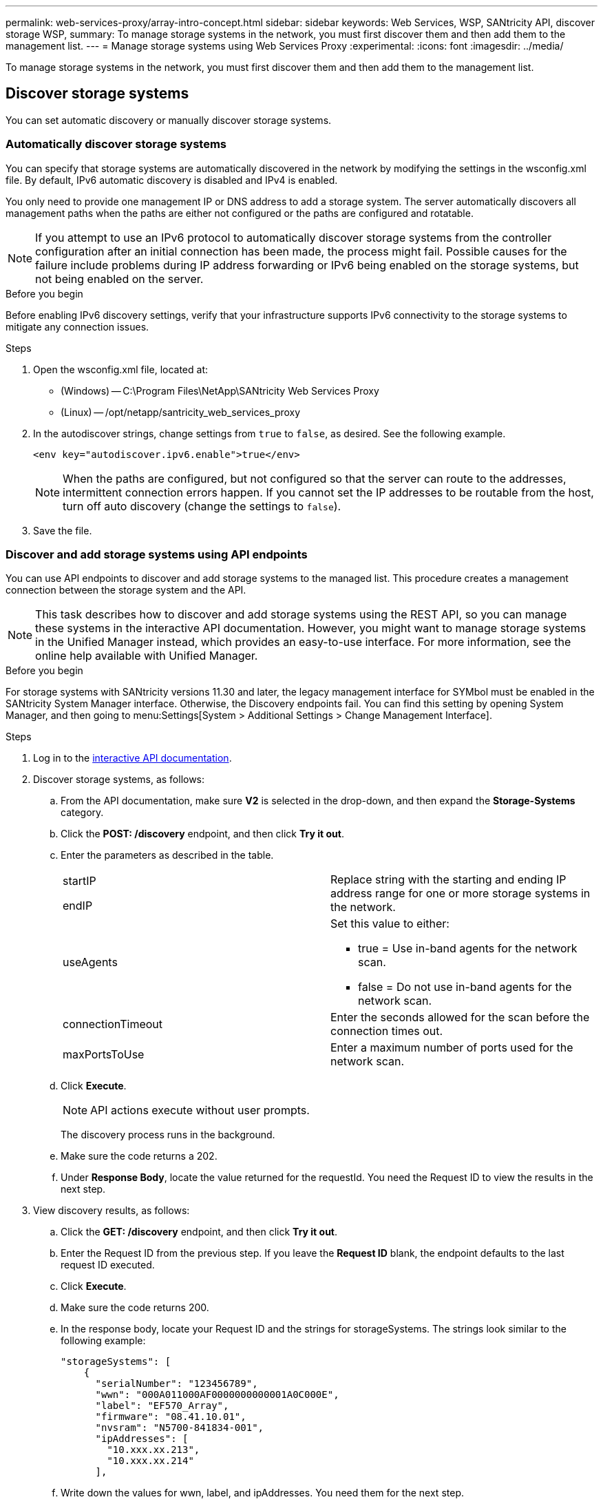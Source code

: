 ---
permalink: web-services-proxy/array-intro-concept.html
sidebar: sidebar
keywords: Web Services, WSP, SANtricity API, discover storage WSP,
summary: To manage storage systems in the network, you must first discover them and then add them to the management list.
---
= Manage storage systems using Web Services Proxy
:experimental:
:icons: font
:imagesdir: ../media/

[.lead]
To manage storage systems in the network, you must first discover them and then add them to the management list.

== Discover storage systems

You can set automatic discovery or manually discover storage systems.

=== Automatically discover storage systems

You can specify that storage systems are automatically discovered in the network by modifying the settings in the wsconfig.xml file. By default, IPv6 automatic discovery is disabled and IPv4 is enabled.



You only need to provide one management IP or DNS address to add a storage system. The server automatically discovers all management paths when the paths are either not configured or the paths are configured and rotatable.

NOTE: If you attempt to use an IPv6 protocol to automatically discover storage systems from the controller configuration after an initial connection has been made, the process might fail. Possible causes for the failure include problems during IP address forwarding or IPv6 being enabled on the storage systems, but not being enabled on the server.

.Before you begin

Before enabling IPv6 discovery settings, verify that your infrastructure supports IPv6 connectivity to the storage systems to mitigate any connection issues.

.Steps

. Open the wsconfig.xml file, located at:
 ** (Windows) -- C:\Program Files\NetApp\SANtricity Web Services Proxy
 ** (Linux) -- /opt/netapp/santricity_web_services_proxy
. In the autodiscover strings, change settings from `true` to `false`, as desired. See the following example.
+
----
<env key="autodiscover.ipv6.enable">true</env>
----
+
NOTE: When the paths are configured, but not configured so that the server can route to the addresses, intermittent connection errors happen. If you cannot set the IP addresses to be routable from the host, turn off auto discovery (change the settings to `false`).

. Save the file.

=== Discover and add storage systems using API endpoints

You can use API endpoints to discover and add storage systems to the managed list. This procedure creates a management connection between the storage system and the API.

NOTE: This task describes how to discover and add storage systems using the REST API, so you can manage these systems in the interactive API documentation. However, you might want to manage storage systems in the Unified Manager instead, which provides an easy-to-use interface. For more information, see the online help available with Unified Manager.

.Before you begin

For storage systems with SANtricity versions 11.30 and later, the legacy management interface for SYMbol must be enabled in the SANtricity System Manager interface. Otherwise, the Discovery endpoints fail. You can find this setting by opening System Manager, and then going to menu:Settings[System > Additional Settings > Change Management Interface].


.Steps

. Log in to the link:install-login-task.html[interactive API documentation].
. Discover storage systems, as follows:
 .. From the API documentation, make sure *V2* is selected in the drop-down, and then expand the *Storage-Systems* category.
 .. Click the *POST: /discovery* endpoint, and then click *Try it out*.
 .. Enter the parameters as described in the table.
+
|===
a|
startIP

endIP a|
Replace string with the starting and ending IP address range for one or more storage systems in the network.
a|
useAgents
a|
Set this value to either:

  *** true = Use in-band agents for the network scan.
  *** false = Do not use in-band agents for the network scan.

a|
connectionTimeout
a|
Enter the seconds allowed for the scan before the connection times out.
a|
maxPortsToUse
a|
Enter a maximum number of ports used for the network scan.
|===

 .. Click *Execute*.
+
NOTE: API actions execute without user prompts.
+
The discovery process runs in the background.

 .. Make sure the code returns a 202.
 .. Under *Response Body*, locate the value returned for the requestId. You need the Request ID to view the results in the next step.
. View discovery results, as follows:
 .. Click the *GET: /discovery* endpoint, and then click *Try it out*.
 .. Enter the Request ID from the previous step. If you leave the *Request ID* blank, the endpoint defaults to the last request ID executed.
 .. Click *Execute*.
 .. Make sure the code returns 200.
 .. In the response body, locate your Request ID and the strings for storageSystems. The strings look similar to the following example:
+
----
"storageSystems": [
    {
      "serialNumber": "123456789",
      "wwn": "000A011000AF0000000000001A0C000E",
      "label": "EF570_Array",
      "firmware": "08.41.10.01",
      "nvsram": "N5700-841834-001",
      "ipAddresses": [
        "10.xxx.xx.213",
        "10.xxx.xx.214"
      ],
----

 .. Write down the values for wwn, label, and ipAddresses. You need them for the next step.
. Add storage systems, as follows:
 .. Click the *POST: /storage-system* endpoint, and then click *Try it out*.
 .. Enter the parameters as described in the table.
+
|===
a|
id a|
Enter a unique name for this storage system. You can enter the label (displayed in the response for GET: /discovery), but the name can be any string you choose. If you do not provide a value for this field, Web Services automatically assigns a unique identifier.
a|
controllerAddresses
a|
Enter the IP addresses displayed in the response for GET: /discovery. For dual controllers, separate the IP addresses with a comma. For example:

`"IP address 1","IP address 2"`
a|
validate
a|
Enter `true`, so you can receive confirmation that Web Services can connect to the storage system.
a|
password
a|
Enter the administrative password for the storage system.
a|
wwn
a|
Enter the WWN of the storage system (displayed in the response for GET: /discovery).
|===

 .. Remove all strings after `"enableTrace": true`, so that the entire string set is similar to the following example:
+
----
{
  "id": "EF570_Array",
  "controllerAddresses": [
    "Controller-A-Mgmt-IP","Controller-B-Mgmt_IP"
  ],
  "validate":true,
  "password": "array-admin-password",
  "wwn": "000A011000AF0000000000001A0C000E",
  "enableTrace": true
}
----

 .. Click *Execute*.
 .. Make sure the code response is 201, which indicates that the endpoint executed successfully.
+
The *Post: /storage-systems* endpoint is queued. You can view the results using the *GET: /storage-systems* endpoint in the next step.
. Confirm the list addition, as follows:
 .. Click the *GET: /storage-system* endpoint.
+
No parameters are required.

 .. Click *Execute*.
 .. Make sure that the code response is 200, which indicates that the endpoint executed successfully.
 .. In the response body, look for the storage system details. The returned values indicate that it was successfully added to the list of managed arrays, similar to the following example:
+
----
[
  {
    "id": "EF570_Array",
    "name": "EF570_Array",
    "wwn": "000A011000AF0000000000001A0C000E",
    "passwordStatus": "valid",
    "passwordSet": true,
    "status": "optimal",
    "ip1": "10.xxx.xx.213",
    "ip2": "10.xxx.xx.214",
    "managementPaths": [
      "10.xxx.xx.213",
      "10.xxx.xx.214"
  ]
  }
]
----

== Scale up the number of managed storage systems

By default, the API can manage up to 100 storage systems. If you need to manage more, you must bump the memory requirements for the server.

The server is set to use 512 MB of memory. For every 100 extra storage systems in your network, add 250 MB to that number. Do not add more memory than what you physically have. Allow enough extra for your operating system and other applications.

NOTE: The default cache size is 8,192 events. The approximate data usage for the MEL events cache is 1MB for each 8,192 events. Therefore, by retaining the defaults, cache usage should be approximately 1MB for a storage system.

NOTE: In addition to memory, the proxy uses network ports for each storage system. Linux and Windows consider network ports as file handles. As a security measure, most operating systems limit the number of open file handles that a process or a user can have open at one time. Especially in Linux environments, where open TCP connections are considered to be file handles, the Web Services Proxy can easily exceed this limit. Because the fix is system dependent, you should refer to your operating system's documentation for how to raise this value.

.Steps

. Do one of the following:
 ** On Windows, go to the appserver64.init file. Locate the line, `vmarg.3=-Xmx512M`
 ** On Linux, go to the webserver.sh file. Locate the line, `JAVA_OPTIONS="-Xmx512M"`
. To increase the memory, replace `512` with the desired memory in MB.
. Save the file.
